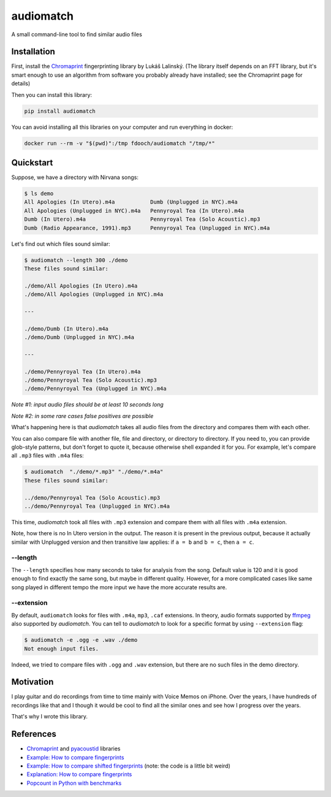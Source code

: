 ==========
audiomatch
==========

.. image:: https://github.com/unmade/audiomatch/workflows/lint%20and%20test/badge.svg?branch=master
    :alt: Build Status
    :target: https://github.com/unmade/audiomatch/blob/master/.github/workflows/lint-and-test.yml

.. image:: https://codecov.io/gh/unmade/audiomatch/branch/master/graph/badge.svg
    :alt: Coverage Status
    :target: https://codecov.io/gh/unmade/audiomatch

.. image:: https://img.shields.io/pypi/v/audiomatch.svg
    :alt: PyPI Package latest release
    :target: https://pypi.org/project/audiomatch

.. image:: https://img.shields.io/badge/License-MIT-purple.svg
    :alt: MIT License
    :target: https://github.com/unmade/apiwrappers/blob/master/LICENSE


A small command-line tool to find similar audio files

Installation
============

First, install the Chromaprint_ fingerprinting library by Lukáš Lalinský. (The library
itself depends on an FFT library, but it's smart enough to use an algorithm from
software you probably already have installed; see the Chromaprint page for details)

Then you can install this library:

.. code-block:: bash

    pip install audiomatch

You can avoid installing all this libraries on your computer and run everything in
docker:

.. code-block:: bash

    docker run --rm -v "$(pwd)":/tmp fdooch/audiomatch "/tmp/*"

Quickstart
==========

Suppose, we have a directory with Nirvana songs:

.. code-block:: bash

    $ ls demo
    All Apologies (In Utero).m4a           Dumb (Unplugged in NYC).m4a
    All Apologies (Unplugged in NYC).m4a   Pennyroyal Tea (In Utero).m4a
    Dumb (In Utero).m4a                    Pennyroyal Tea (Solo Acoustic).mp3
    Dumb (Radio Appearance, 1991).mp3      Pennyroyal Tea (Unplugged in NYC).m4a

Let's find out which files sound similar:

.. code-block:: bash

    $ audiomatch --length 300 ./demo
    These files sound similar:

    ./demo/All Apologies (In Utero).m4a
    ./demo/All Apologies (Unplugged in NYC).m4a

    ---

    ./demo/Dumb (In Utero).m4a
    ./demo/Dumb (Unplugged in NYC).m4a

    ---

    ./demo/Pennyroyal Tea (In Utero).m4a
    ./demo/Pennyroyal Tea (Solo Acoustic).mp3
    ./demo/Pennyroyal Tea (Unplugged in NYC).m4a

*Note #1: input audio files should be at least 10 seconds long*

*Note #2: in some rare cases false positives are possible*

What's happening here is that *audiomatch* takes all audio files from the directory and
compares them with each other.

You can also compare file with another file, file and directory, or directory to
directory. If you need to, you can provide glob-style patterns, but don't forget to
quote it, because otherwise shell expanded it for you. For example, let's compare all
``.mp3`` files with ``.m4a`` files:

.. code-block:: bash

    $ audiomatch  "./demo/*.mp3" "./demo/*.m4a"
    These files sound similar:

    ../demo/Pennyroyal Tea (Solo Acoustic).mp3
    ../demo/Pennyroyal Tea (Unplugged in NYC).m4a

This time, *audiomatch* took all files with ``.mp3`` extension and compare them with
all files with ``.m4a`` extension.

Note, how there is no In Utero version in the output. The reason it is present in the
previous output, because it actually similar with Unplugged version and then transitive
law applies: if ``a = b`` and ``b = c``, then ``a = c``.

--length
--------

The ``--length`` specifies how many seconds to take for analysis from the song. Default
value is 120 and it is good enough to find exactly the same song, but maybe in different
quality. However, for a more complicated cases like same song played in different tempo
the more input we have the more accurate results are.

--extension
-----------

By default, ``audiomatch`` looks for files with ``.m4a``, ``mp3``, ``.caf`` extensions.
In theory, audio formats supported by ffmpeg_ also supported by *audiomatch*. You can
tell to *audiomatch* to look for a specific format by using ``--extension`` flag:

.. code-block:: bash

    $ audiomatch -e .ogg -e .wav ./demo
    Not enough input files.

Indeed, we tried to compare files with ``.ogg`` and ``.wav`` extension, but there are
no such files in the demo directory.

Motivation
==========

I play guitar and do recordings from time to time mainly with Voice Memos on iPhone.
Over the years, I have hundreds of recordings like that and I though it would be cool
to find all the similar ones and see how I progress over the years.

That's why I wrote this library.

References
==========

- Chromaprint_ and pyacoustid_ libraries
- `Example: How to compare fingerprints`_
- `Example: How to compare shifted fingerprints`_ (note: the code is a little bit weird)
- `Explanation: How to compare fingerprints`_
- `Popcount in Python with benchmarks`_

.. _Chromaprint: https://github.com/acoustid/chromaprint
.. _`Example: How to compare fingerprints`: https://gist.github.com/lalinsky/1132166
.. _`Example: How to compare shifted fingerprints`: https://medium.com/@shivama205/audio-signals-comparison-23e431ed2207
.. _`Explanation: How to compare fingerprints`: https://groups.google.com/forum/#!msg/acoustid/Uq_ASjaq3bw/kLreyQgxKmgJ
.. _ffmpeg: http://ffmpeg.org
.. _`Popcount in Python with benchmarks`: http://www.valuedlessons.com/2009/01/popcount-in-python-with-benchmarks.html
.. _`pyacoustid`: https://github.com/beetbox/pyacoustid
